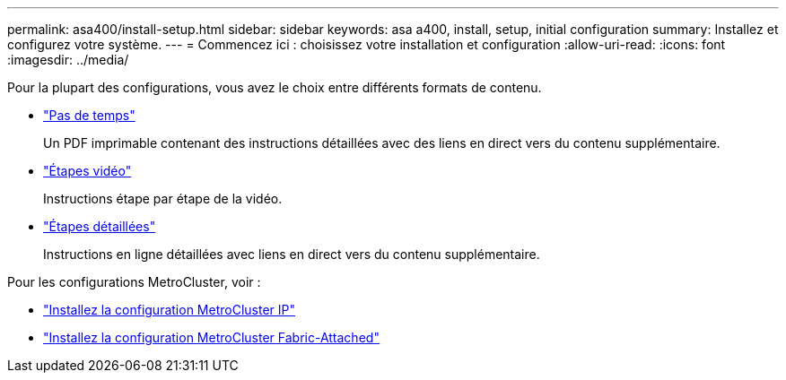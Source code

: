 ---
permalink: asa400/install-setup.html 
sidebar: sidebar 
keywords: asa a400, install, setup, initial configuration 
summary: Installez et configurez votre système. 
---
= Commencez ici : choisissez votre installation et configuration
:allow-uri-read: 
:icons: font
:imagesdir: ../media/


[role="lead"]
Pour la plupart des configurations, vous avez le choix entre différents formats de contenu.

* link:../asa400/install-quick-guide.html["Pas de temps"]
+
Un PDF imprimable contenant des instructions détaillées avec des liens en direct vers du contenu supplémentaire.

* link:../asa400/install-videos.html["Étapes vidéo"]
+
Instructions étape par étape de la vidéo.

* link:../asa400/install-detailed-guide.html["Étapes détaillées"]
+
Instructions en ligne détaillées avec liens en direct vers du contenu supplémentaire.



Pour les configurations MetroCluster, voir :

* https://docs.netapp.com/us-en/ontap-metrocluster/install-ip/index.html["Installez la configuration MetroCluster IP"]
* https://docs.netapp.com/us-en/ontap-metrocluster/install-fc/index.html["Installez la configuration MetroCluster Fabric-Attached"]

